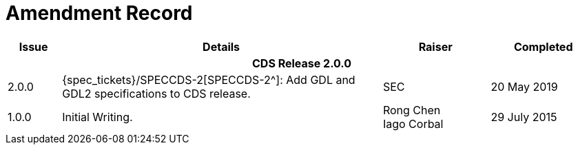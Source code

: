 = Amendment Record

[cols="1,6,2,2", options="header"]
|===
|Issue|Details|Raiser|Completed

4+^h|*CDS Release 2.0.0*

|[[latest_issue]]2.0.0
|{spec_tickets}/SPECCDS-2[SPECCDS-2^]: Add GDL and GDL2 specifications to CDS release.
|SEC
|[[latest_issue_date]]20 May 2019

|1.0.0
|Initial Writing.
|Rong Chen +
 Iago Corbal
|29 July 2015

|===
